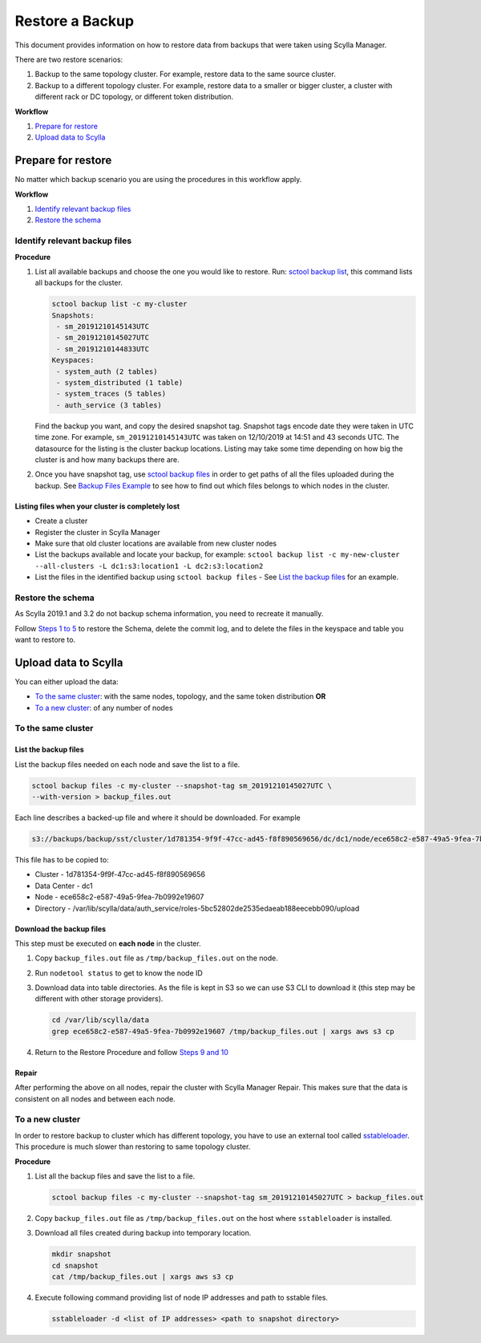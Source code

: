 ================
Restore a Backup
================

.. versionadded:: 2.0 Scylla Manager

This document provides information on how to restore data from backups that were taken using Scylla Manager.

There are two restore scenarios:

#. Backup to the same topology cluster.
   For example, restore data to the same source cluster.
#. Backup to a different topology cluster.
   For example, restore data to a smaller or bigger cluster, a cluster with different rack or DC topology, or different token distribution.

**Workflow**

#. `Prepare for restore`_
#. `Upload data to Scylla`_

Prepare for restore
===================

No matter which backup scenario you are using the procedures in this workflow apply.

**Workflow**

#. `Identify relevant backup files`_
#. `Restore the schema`_

Identify relevant backup files
------------------------------

**Procedure**

#. List all available backups and choose the one you would like to restore.
   Run: `sctool backup list <../sctool/#backup-list>`_, this command lists all backups for the cluster.

   .. code-block:: none

      sctool backup list -c my-cluster
      Snapshots:
       - sm_20191210145143UTC
       - sm_20191210145027UTC
       - sm_20191210144833UTC
      Keyspaces:
       - system_auth (2 tables)
       - system_distributed (1 table)
       - system_traces (5 tables)
       - auth_service (3 tables)


   Find the backup you want, and copy the desired snapshot tag.
   Snapshot tags encode date they were taken in UTC time zone.
   For example, ``sm_20191210145143UTC`` was taken on 12/10/2019 at 14:51 and 43 seconds UTC.
   The datasource for the listing is the cluster backup locations.
   Listing may take some time depending on how big the cluster is and how many backups there are.
   
#. Once you have snapshot tag, use `sctool backup files <../sctool/#backup-files>`_ in order to get paths of all the files uploaded during the backup.
   See `Backup Files Example <../sctool/#example-backup-files>`_ to see how to find out which files belongs to which nodes in the cluster.


.. Listing files for selected keyspace or tables

.. TODO: Instruct users to use ``--keyspace`` parameter in sctool backup list and sctool backup files

Listing files when your cluster is completely lost
..................................................

.. TODO: add a listing scenario when there is no cluster.

* Create a cluster
* Register the cluster in Scylla Manager
* Make sure that old cluster locations are available from new cluster nodes
* List the backups available and locate your backup, for example: 
  ``sctool backup list -c my-new-cluster --all-clusters -L dc1:s3:location1 -L dc2:s3:location2``
* List the files in the identified backup using ``sctool backup files`` - See `List the backup files`_ for an example.


Restore the schema
------------------

As Scylla 2019.1 and 3.2 do not backup schema information, you need to recreate it manually.

Follow `Steps 1 to 5 </operating-scylla/procedures/backup-restore/restore/#procedure>`_ to restore the Schema, delete the commit log, and to delete the files in the keyspace and table you want to restore to.


Upload data to Scylla
=====================

You can either upload the data:

* `To the same cluster`_: with the same nodes, topology, and the same token distribution **OR**
* `To a new cluster`_: of any number of nodes


To the same cluster
-------------------

List the backup files
.....................

List the backup files needed on each node and save the list to a file.

.. code-block:: none

   sctool backup files -c my-cluster --snapshot-tag sm_20191210145027UTC \
   --with-version > backup_files.out

Each line describes a backed-up file and where it should be downloaded. For example

.. code-block:: none

   s3://backups/backup/sst/cluster/1d781354-9f9f-47cc-ad45-f8f890569656/dc/dc1/node/ece658c2-e587-49a5-9fea-7b0992e19607/keyspace/auth_service/table/roles/5bc52802de2535edaeab188eecebb090/mc-2-big-CompressionInfo.db      auth_service/roles-5bc52802de2535edaeab188eecebb090

This file has to be copied to:

* Cluster - 1d781354-9f9f-47cc-ad45-f8f890569656
* Data Center - dc1
* Node - ece658c2-e587-49a5-9fea-7b0992e19607
* Directory - /var/lib/scylla/data/auth_service/roles-5bc52802de2535edaeab188eecebb090/upload

Download the backup files
.........................

This step must be executed on **each node** in the cluster.

#. Copy ``backup_files.out`` file as ``/tmp/backup_files.out`` on the node.

#. Run ``nodetool status`` to get to know the node ID

#. Download data into table directories.
   As the file is kept in S3 so we can use S3 CLI to download it (this step may be different with other storage providers).

   .. code-block:: none

      cd /var/lib/scylla/data
      grep ece658c2-e587-49a5-9fea-7b0992e19607 /tmp/backup_files.out | xargs aws s3 cp

#. Return to the Restore Procedure and follow `Steps 9 and 10 </operating-scylla/procedures/backup-restore/restore/#procedure>`_

Repair
......

After performing the above on all nodes, repair the cluster with Scylla Manager Repair.
This makes sure that the data is consistent on all nodes and between each node.

To a new cluster
----------------

In order to restore backup to cluster which has different topology, you have to use an external tool called `sstableloader </operating-scylla/procedures/cassandra_to_scylla_migration_process/>`_.
This procedure is much slower than restoring to same topology cluster.

**Procedure**

#. List all the backup files and save the list to a file.

   .. code-block:: none

      sctool backup files -c my-cluster --snapshot-tag sm_20191210145027UTC > backup_files.out

#. Copy ``backup_files.out`` file as ``/tmp/backup_files.out`` on the host where ``sstableloader`` is installed.

#. Download all files created during backup into temporary location.

   .. code-block:: none

      mkdir snapshot
      cd snapshot
      cat /tmp/backup_files.out | xargs aws s3 cp

#. Execute following command providing list of node IP addresses and path to sstable files.

   .. code-block:: none

      sstableloader -d <list of IP addresses> <path to snapshot directory>
